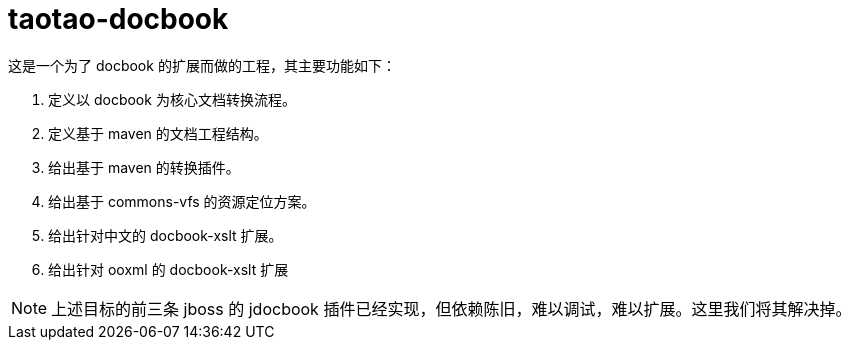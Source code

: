 # taotao-docbook

这是一个为了 docbook 的扩展而做的工程，其主要功能如下：

1. 定义以 docbook 为核心文档转换流程。
1. 定义基于 maven 的文档工程结构。
1. 给出基于 maven 的转换插件。
1. 给出基于 commons-vfs 的资源定位方案。
1. 给出针对中文的 docbook-xslt 扩展。
1. 给出针对 ooxml 的 docbook-xslt 扩展

[NOTE]
====
上述目标的前三条 jboss 的 jdocbook 插件已经实现，但依赖陈旧，难以调试，难以扩展。这里我们将其解决掉。
====
